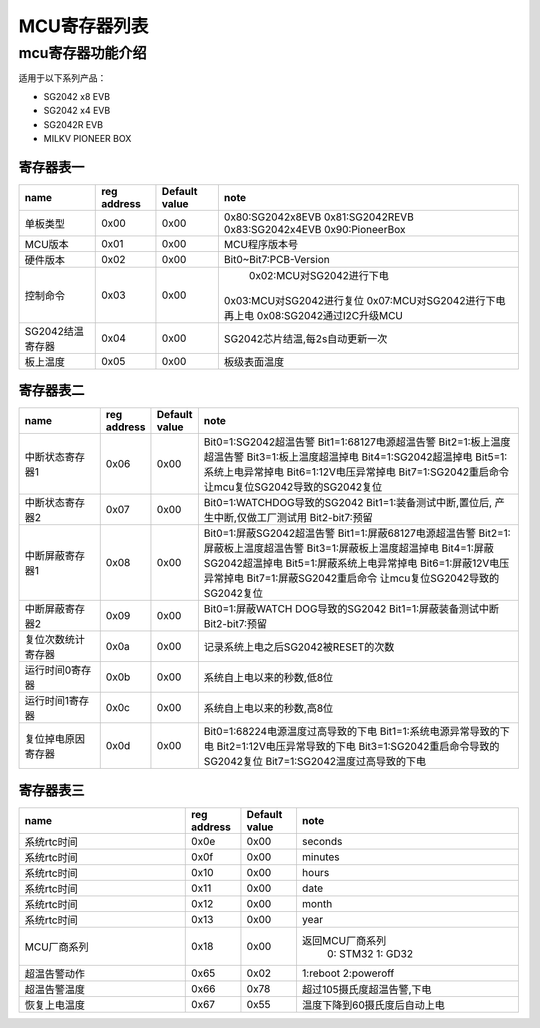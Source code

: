 MCU寄存器列表
================

mcu寄存器功能介绍
--------------------

适用于以下系列产品：

- SG2042 x8 EVB
- SG2042 x4 EVB
- SG2042R EVB
- MILKV PIONEER BOX

寄存器表一
~~~~~~~~~~

==================== ============= =============== ==================================
        name          reg address   Default value             note
==================== ============= =============== ==================================
单板类型                 0x00            0x00         0x80:SG2042x8EVB 0x81:SG2042REVB 0x83:SG2042x4EVB 0x90:PioneerBox
-------------------- ------------- --------------- ----------------------------------
MCU版本                 0x01             0x00                 MCU程序版本号
-------------------- ------------- --------------- ----------------------------------
硬件版本                0x02              0x00           Bit0~Bit7:PCB-Version
-------------------- ------------- --------------- ----------------------------------
控制命令                 0x03           0x00             0x02:MCU对SG2042进行下电
                                                        0x03:MCU对SG2042进行复位
                                                        0x07:MCU对SG2042进行下电再上电
                                                        0x08:SG2042通过I2C升级MCU
-------------------- ------------- --------------- ----------------------------------
SG2042结温寄存器         0x04           0x00            SG2042芯片结温,每2s自动更新一次
-------------------- ------------- --------------- ----------------------------------
板上温度                 0x05          0x00             板级表面温度
==================== ============= =============== ==================================


寄存器表二
~~~~~~~~~~

.. table::
   :widths: 25 10 10 100

   ==================== ============= =============== ==================================
           name          reg address   Default value             note
   ==================== ============= =============== ==================================
    中断状态寄存器1           0x06          0x00          Bit0=1:SG2042超温告警
                                                          Bit1=1:68127电源超温告警
                                                          Bit2=1:板上温度超温告警
                                                          Bit3=1:板上温度超温掉电
                                                          Bit4=1:SG2042超温掉电
                                                          Bit5=1:系统上电异常掉电
                                                          Bit6=1:12V电压异常掉电
                                                          Bit7=1:SG2042重启命令
                                                          让mcu复位SG2042导致的SG2042复位
   -------------------- ------------- --------------- ----------------------------------
    中断状态寄存器2           0x07          0x00           Bit0=1:WATCHDOG导致的SG2042
                                                           Bit1=1:装备测试中断,置位后,
                                                           产生中断,仅做工厂测试用
                                                           Bit2-bit7:预留
   -------------------- ------------- --------------- ----------------------------------
   中断屏蔽寄存器1          0x08          0x00            Bit0=1:屏蔽SG2042超温告警
                                                          Bit1=1:屏蔽68127电源超温告警
                                                          Bit2=1:屏蔽板上温度超温告警
                                                          Bit3=1:屏蔽板上温度超温掉电
                                                          Bit4=1:屏蔽SG2042超温掉电
                                                          Bit5=1:屏蔽系统上电异常掉电
                                                          Bit6=1:屏蔽12V电压异常掉电
                                                          Bit7=1:屏蔽SG2042重启命令
                                                          让mcu复位SG2042导致的SG2042复位
   -------------------- ------------- --------------- ----------------------------------
   中断屏蔽寄存器2           0x09          0x00          Bit0=1:屏蔽WATCH DOG导致的SG2042
                                                         Bit1=1:屏蔽装备测试中断
                                                         Bit2-bit7:预留
   -------------------- ------------- --------------- ----------------------------------
   复位次数统计寄存器          0x0a          0x00         记录系统上电之后SG2042被RESET的次数
   -------------------- ------------- --------------- ----------------------------------
   运行时间0寄存器           0x0b          0x00           系统自上电以来的秒数,低8位
   -------------------- ------------- --------------- ----------------------------------
   运行时间1寄存器           0x0c          0x00           系统自上电以来的秒数,高8位
   -------------------- ------------- --------------- ----------------------------------
   复位掉电原因寄存器          0x0d          0x00         Bit0=1:68224电源温度过高导致的下电
                                                          Bit1=1:系统电源异常导致的下电
                                                          Bit2=1:12V电压异常导致的下电
                                                          Bit3=1:SG2042重启命令导致的SG2042复位
                                                          Bit7=1:SG2042温度过高导致的下电
   ==================== ============= =============== ==================================

寄存器表三
~~~~~~~~~~

.. table::
   :widths: 60 20 20 80

   ==================== ============= =============== ==================================
           name          reg address   Default value             note
   ==================== ============= =============== ==================================
   系统rtc时间               0x0e          0x00          seconds
   -------------------- ------------- --------------- ----------------------------------
   系统rtc时间               0x0f          0x00          minutes
   -------------------- ------------- --------------- ----------------------------------
   系统rtc时间               0x10          0x00          hours
   -------------------- ------------- --------------- ----------------------------------
   系统rtc时间               0x11          0x00          date
   -------------------- ------------- --------------- ----------------------------------
   系统rtc时间               0x12          0x00          month
   -------------------- ------------- --------------- ----------------------------------
   系统rtc时间               0x13          0x00          year
   -------------------- ------------- --------------- ----------------------------------
   MCU厂商系列               0x18          0x00         返回MCU厂商系列
                                                         0: STM32
                                                         1: GD32
   -------------------- ------------- --------------- ----------------------------------
   超温告警动作              0x65          0x02          1:reboot 2:poweroff
   -------------------- ------------- --------------- ----------------------------------
   超温告警温度              0x66          0x78          超过105摄氏度超温告警,下电
   -------------------- ------------- --------------- ----------------------------------
   恢复上电温度              0x67          0x55          温度下降到60摄氏度后自动上电
   ==================== ============= =============== ==================================


